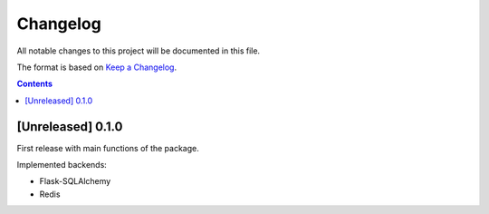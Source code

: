 #########
Changelog
#########

All notable changes to this project will be documented in this file.

The format is based on `Keep a Changelog <https://keepachangelog.com/en/1.0.0>`_.

.. contents:: Contents

[Unreleased] 0.1.0
==================

First release with main functions of the package.

Implemented backends:

* Flask-SQLAlchemy
* Redis
